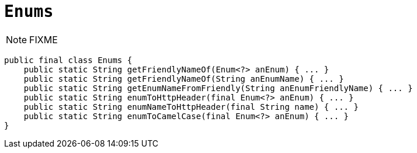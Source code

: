 [[_rgcms_classes_utility_Enums]]
= `Enums`
:Notice: Licensed to the Apache Software Foundation (ASF) under one or more contributor license agreements. See the NOTICE file distributed with this work for additional information regarding copyright ownership. The ASF licenses this file to you under the Apache License, Version 2.0 (the "License"); you may not use this file except in compliance with the License. You may obtain a copy of the License at. http://www.apache.org/licenses/LICENSE-2.0 . Unless required by applicable law or agreed to in writing, software distributed under the License is distributed on an "AS IS" BASIS, WITHOUT WARRANTIES OR  CONDITIONS OF ANY KIND, either express or implied. See the License for the specific language governing permissions and limitations under the License.
:_basedir: ../../
:_imagesdir: images/


NOTE: FIXME

[source,java]
----
public final class Enums {
    public static String getFriendlyNameOf(Enum<?> anEnum) { ... }
    public static String getFriendlyNameOf(String anEnumName) { ... }
    public static String getEnumNameFromFriendly(String anEnumFriendlyName) { ... }
    public static String enumToHttpHeader(final Enum<?> anEnum) { ... }
    public static String enumNameToHttpHeader(final String name) { ... }
    public static String enumToCamelCase(final Enum<?> anEnum) { ... }
}
----


